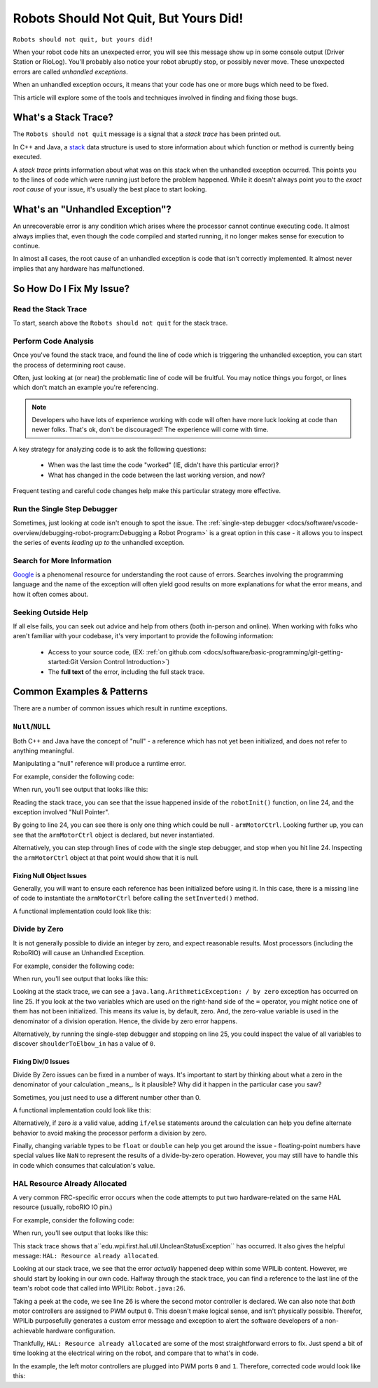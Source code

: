 Robots Should Not Quit, But Yours Did!
======================================

``Robots should not quit, but yours did!``

When your robot code hits an unexpected error, you will see this message show up in some console output (Driver Station or RioLog). You'll probably also notice your robot abruptly stop, or possibly never move. These unexpected errors are called *unhandled exceptions*.


When an unhandled exception occurs, it means that your code has one or more bugs which need to be fixed.

This article will explore some of the tools and techniques involved in finding and fixing those bugs.

What's a Stack Trace?
---------------------

The ``Robots should not quit`` message is a signal that a *stack trace* has been printed out. 

In C++ and Java, a `stack <https://en.wikipedia.org/wiki/Call_stack>`_ data structure is used to store information about which function or method is currently being executed.

A *stack trace* prints information about what was on this stack when the unhandled exception occurred. This points you to the lines of code which were running just before the problem happened. While it doesn't always point you to the *exact root cause* of your issue, it's usually the best place to start looking.


What's an "Unhandled Exception"?
--------------------------------

An unrecoverable error is any condition which arises where the processor cannot continue executing code. It almost always implies that, even though the code compiled and started running, it no longer makes sense for execution to continue.

In almost all cases, the root cause of an unhandled exception is code that isn't correctly implemented. It almost never implies that any hardware has malfunctioned.

So How Do I Fix My Issue?
-------------------------

Read the Stack Trace
^^^^^^^^^^^^^^^^^^^^

To start, search above the ``Robots should not quit`` for the stack trace. 

.. tabs::

   .. group-tab:: Java


      In Java, it should look something like this:

      .. code-block:: text

         Error at frc.robot.Robot.robotInit(Robot.java:24): Unhandled exception: java.lang.NullPointerException
                  at frc.robot.Robot.robotInit(Robot.java:24)
                  at edu.wpi.first.wpilibj.TimedRobot.startCompetition(TimedRobot.java:94)
                  at edu.wpi.first.wpilibj.RobotBase.runRobot(RobotBase.java:335)
                  at edu.wpi.first.wpilibj.RobotBase.lambda$startRobot$0(RobotBase.java:387)
                  at java.base/java.lang.Thread.run(Thread.java:834)

      There's a few important things to pick out of here:

      * There was an ``Error``

      * The error was due to an ``Unhandled exception``
         
      * The exception was a ``java.lang.NullPointerException``

      * The error happened while running line ``24`` inside of ``Robot.java``

         * ``robotInit`` was the name of the method executing when the error happened.

      * ``robotInit`` is a function in the ``frc.robot.Robot`` package (AKA, your team's code)

      * ``robotInit`` was called from a number of functions from the ``edu.wpi.first.wpilibj`` package (AKA, the WPILib libraries)

      The list of indented lines starting with the word ``at`` represent the state of the *stack* at the time the error happened. Each line represents one method, which was *called by* the method right below it. 

      For example, If the error happened deep inside your codebase, you might see more entries on the stack:

      .. code-block:: text

         Error at frc.robot.Robot.buggyMethod(TooManyBugs.java:1138): Unhandled exception: java.lang.NullPointerException
                  at frc.robot.Robot.buggyMethod(TooManyBugs.java:1138)
                  at frc.robot.Robot.barInit(Bar.java:21)
                  at frc.robot.Robot.fooInit(Foo.java:34)
                  at frc.robot.Robot.robotInit(Robot.java:24)
                  at edu.wpi.first.wpilibj.TimedRobot.startCompetition(TimedRobot.java:94)
                  at edu.wpi.first.wpilibj.RobotBase.runRobot(RobotBase.java:335)
                  at edu.wpi.first.wpilibj.RobotBase.lambda$startRobot$0(RobotBase.java:387)
                  at java.base/java.lang.Thread.run(Thread.java:834)

      In this case: ``robotInit`` called ``fooInit``, which in turn called ``barInit``, which in turn called ``buggyMethod``. Then, during the execution of ``buggyMethod``, the ``NullPointerException`` occurred.

   .. group-tab:: C++

      Coming Soon!


Perform Code Analysis
^^^^^^^^^^^^^^^^^^^^^

Once you've found the stack trace, and found the line of code which is triggering the unhandled exception, you can start the process of determining root cause.

Often, just looking at (or near) the problematic line of code will be fruitful. You may notice things you forgot, or lines which don't match an example you're referencing. 

.. note:: Developers who have lots of experience working with code will often have more luck looking at code than newer folks. That's ok, don't be discouraged! The experience will come with time.

A key strategy for analyzing code is to ask the following questions:

 * When was the last time the code "worked" (IE, didn't have this particular error)?
 * What has changed in the code between the last working version, and now?

Frequent testing and careful code changes help make this particular strategy more effective. 

Run the Single Step Debugger
^^^^^^^^^^^^^^^^^^^^^^^^^^^^

Sometimes, just looking at code isn't enough to spot the issue. The :ref:`single-step debugger <docs/software/vscode-overview/debugging-robot-program:Debugging a Robot Program>` is a great option in this case - it allows you to inspect the series of events *leading up to* the unhandled exception.

Search for More Information
^^^^^^^^^^^^^^^^^^^^^^^^^^^

`Google <https://google.com>`_ is a phenomenal resource for understanding the root cause of errors. Searches involving the programming language and the name of the exception will often yield good results on more explanations for what the error means, and how it often comes about.

Seeking Outside Help
^^^^^^^^^^^^^^^^^^^^

If all else fails, you can seek out advice and help from others (both in-person and online). When working with folks who aren't familiar with your codebase, it's very important to provide the following information:

 * Access to your source code, (EX: :ref:`on github.com <docs/software/basic-programming/git-getting-started:Git Version Control Introduction>`)
 * The **full text** of the error, including the full stack trace.

Common Examples & Patterns
--------------------------

There are a number of common issues which result in runtime exceptions. 

``Null``/``NULL``
^^^^^^^^^^^^^^^^^

Both C++ and Java have the concept of "null" - a reference which has not yet been initialized, and does not refer to anything meaningful.

Manipulating a "null" reference will produce a runtime error.

For example, consider the following code:

.. tabs::

   .. group-tab:: Java

      .. code-block:: Java
          :lineno-start: 19

            PWMSparkMax armMotorCtrl;

            @Override
            public void robotInit() {

                armMotorCtrl.setInverted(true);

            }

   .. group-tab:: C++

      .. code-block:: C++

         //TODO

When run, you'll see output that looks like this:

.. tabs::

   .. group-tab:: Java

      .. code-block:: text

        ********** Robot program starting **********
        Error at frc.robot.Robot.robotInit(Robot.java:24): Unhandled exception: java.lang.NullPointerException
                at frc.robot.Robot.robotInit(Robot.java:24)
                at edu.wpi.first.wpilibj.TimedRobot.startCompetition(TimedRobot.java:94)
                at edu.wpi.first.wpilibj.RobotBase.runRobot(RobotBase.java:335)
                at edu.wpi.first.wpilibj.RobotBase.lambda$startRobot$0(RobotBase.java:387)
                at java.base/java.lang.Thread.run(Thread.java:834)

        Warning at edu.wpi.first.wpilibj.RobotBase.runRobot(RobotBase.java:350): Robots should not quit, but yours did!
        Error at edu.wpi.first.wpilibj.RobotBase.runRobot(RobotBase.java:352): The startCompetition() method (or methods called by it) should have handled the exception above.

   .. group-tab:: C++

      .. code-block:: text

          TODO

Reading the stack trace, you can see that the issue happened inside of the ``robotInit()`` function, on line 24, and the exception involved "Null Pointer". 

By going to line 24, you can see there is only one thing which could be null - ``armMotorCtrl``. Looking further up, you can see that the ``armMotorCtrl`` object is declared, but never instantiated.

Alternatively, you can step through lines of code with the single step debugger, and stop when you hit line 24. Inspecting the ``armMotorCtrl`` object at that point would show that it is null. 

Fixing Null Object Issues
"""""""""""""""""""""""""

Generally, you will want to ensure each reference has been initialized before using it. In this case, there is a missing line of code to instantiate the ``armMotorCtrl`` before calling the ``setInverted()`` method. 

A functional implementation could look like this: 

.. tabs::

   .. group-tab:: Java

      .. code-block:: Java
          :lineno-start: 19

            PWMSparkMax armMotorCtrl;

            @Override
            public void robotInit() {
                
                armMotorCtrl = new PWMSparkMax(0);
                armMotorCtrl.setInverted(true);

            }

   .. group-tab:: C++

      .. code-block:: C++

         //TODO


Divide by Zero
^^^^^^^^^^^^^^

It is not generally possible to divide an integer by zero, and expect reasonable results. Most processors (including the RoboRIO) will cause an Unhandled Exception.

For example, consider the following code:

.. tabs::

   .. group-tab:: Java

      .. code-block:: Java
          :lineno-start: 18

            int armLengthRatio;
            int elbowToWrist_in = 39;
            int shoulderToElbow_in;

            @Override
            public void robotInit() {

               armLengthRatio = elbowToWrist_in / shoulderToElbow_in;

            }

   .. group-tab:: C++

      .. code-block:: C++

         //TODO

When run, you'll see output that looks like this:

.. tabs::

   .. group-tab:: Java

      .. code-block:: text

         ********** Robot program starting **********
         Error at frc.robot.Robot.robotInit(Robot.java:25): Unhandled exception: java.lang.ArithmeticException: / by zero
               at frc.robot.Robot.robotInit(Robot.java:25)
               at edu.wpi.first.wpilibj.TimedRobot.startCompetition(TimedRobot.java:94)
               at edu.wpi.first.wpilibj.RobotBase.runRobot(RobotBase.java:335)
               at edu.wpi.first.wpilibj.RobotBase.lambda$startRobot$0(RobotBase.java:387)
               at java.base/java.lang.Thread.run(Thread.java:834)

         Warning at edu.wpi.first.wpilibj.RobotBase.runRobot(RobotBase.java:350): Robots should not quit, but yours did!
         Error at edu.wpi.first.wpilibj.RobotBase.runRobot(RobotBase.java:352): The startCompetition() method (or methods called by it) should have handled the exception above.

   .. group-tab:: C++

      .. code-block:: text

          TODO

Looking at the stack trace, we can see a ``java.lang.ArithmeticException: / by zero`` exception has occurred on line 25. If you look at the two variables which are used on the right-hand side of the ``=`` operator, you might notice one of them has not been initialized. This means its value is, by default, zero. And, the zero-value variable is used in the denominator of a division operation. Hence, the divide by zero error happens.

Alternatively, by running the single-step debugger and stopping on line 25, you could inspect the value of all variables to discover ``shoulderToElbow_in`` has a value of ``0``.

Fixing Div/0 Issues
"""""""""""""""""""

Divide By Zero issues can be fixed in a number of ways. It's important to start by thinking about what a zero in the denominator of your calculation _means_. Is it plausible? Why did it happen in the particular case you saw?

Sometimes, you just need to use a different number other than 0. 

A functional implementation could look like this: 

.. tabs::

   .. group-tab:: Java

      .. code-block:: Java
          :lineno-start: 18

            int armLengthRatio;
            int elbowToWrist_in = 39;
            int shoulderToElbow_in = 3;

            @Override
            public void robotInit() {

               armLengthRatio = elbowToWrist_in / shoulderToElbow_in;

            }


   .. group-tab:: C++

      .. code-block:: C++

         //TODO

Alternatively, if zero *is* a valid value, adding ``if/else`` statements around the calculation can help you define alternate behavior to avoid making the processor perform a division by zero.

Finally, changing variable types to be ``float`` or ``double`` can help you get around the issue - floating-point numbers have special values like ``NaN`` to represent the results of a divide-by-zero operation. However, you may still have to handle this in code which consumes that calculation's value.


HAL Resource Already Allocated
^^^^^^^^^^^^^^^^^^^^^^^^^^^^^^

A very common FRC-specific error occurs when the code attempts to put two hardware-related on the same HAL resource (usually, roboRIO IO pin.)

For example, consider the following code:

.. tabs::

   .. group-tab:: Java

      .. code-block:: Java
          :lineno-start: 19

            PWMSparkMax leftFrontDTMotor;
            PWMSparkMax leftRearDTMotor;

            @Override
            public void robotInit() {

               leftFrontDTMotor = new PWMSparkMax(0);
               leftRearDTMotor = new PWMSparkMax(0);

            }

   .. group-tab:: C++

      .. code-block:: C++

         //TODO

When run, you'll see output that looks like this:

.. tabs::

   .. group-tab:: Java

      .. code-block:: text

         ********** Robot program starting **********
         Error at frc.robot.Robot.robotInit(Robot.java:26): Unhandled exception: edu.wpi.first.hal.util.UncleanStatusException:  Code: -1029. HAL: Resource already allocated
               at edu.wpi.first.hal.PWMJNI.initializePWMPort(Native Method)
               at edu.wpi.first.wpilibj.PWM.<init>(PWM.java:51)
               at edu.wpi.first.wpilibj.PWMSpeedController.<init>(PWMSpeedController.java:20)
               at edu.wpi.first.wpilibj.PWMSparkMax.<init>(PWMSparkMax.java:31)
               at frc.robot.Robot.robotInit(Robot.java:26)
               at edu.wpi.first.wpilibj.TimedRobot.startCompetition(TimedRobot.java:94)
               at edu.wpi.first.wpilibj.RobotBase.runRobot(RobotBase.java:335)
               at edu.wpi.first.wpilibj.RobotBase.startRobot(RobotBase.java:407)
               at frc.robot.Main.main(Main.java:23)

         Warning at edu.wpi.first.wpilibj.RobotBase.runRobot(RobotBase.java:350): Robots should not quit, but yours did!
         Error at edu.wpi.first.wpilibj.RobotBase.runRobot(RobotBase.java:352): The startCompetition() method (or methods called by it) should have handled the exception above.

   .. group-tab:: C++

      .. code-block:: text

          TODO

This stack trace shows that a``edu.wpi.first.hal.util.UncleanStatusException`` has occurred. It also gives the helpful message: ``HAL: Resource already allocated``.

Looking at our stack trace, we see that the error *actually* happened deep within some WPILib content. However, we should start by looking in our own code. Halfway through the stack trace, you can find a reference to the last line of the team's robot code that called into WPILib: ``Robot.java:26``.

Taking a peek at the code, we see line 26 is where the second motor controller is declared. We can also note that *both* motor controllers are assigned to PWM output ``0``. This doesn't make logical sense, and isn't physically possible. Therefor, WPILib purposefully generates a custom error message and exception to alert the software developers of a non-achievable hardware configuration.

Thankfully, ``HAL: Resource already allocated`` are some of the most straightforward errors to fix. Just spend a bit of time looking at the electrical wiring on the robot, and compare that to what's in code.

In the example, the left motor controllers are plugged into PWM ports ``0`` and ``1``. Therefore, corrected code would look like this:

.. tabs::

   .. group-tab:: Java

      .. code-block:: Java
          :lineno-start: 19

            PWMSparkMax leftFrontDTMotor;
            PWMSparkMax leftRearDTMotor;

            @Override
            public void robotInit() {

               leftFrontDTMotor = new PWMSparkMax(0);
               leftRearDTMotor = new PWMSparkMax(1);

            }

   .. group-tab:: C++

      .. code-block:: C++

         //TODO
